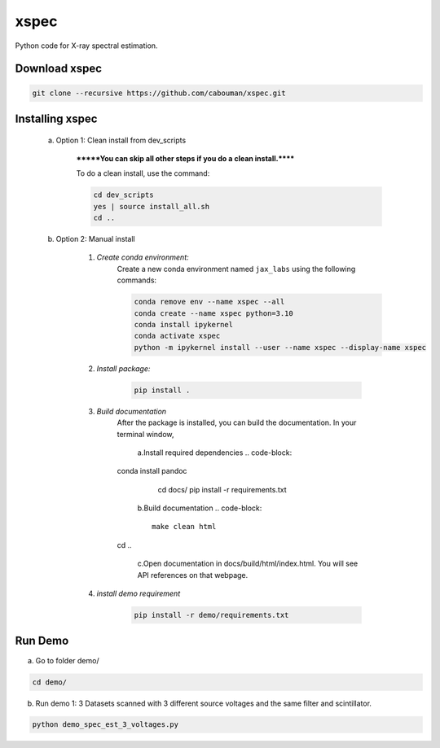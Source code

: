 xspec
=====

Python code for X-ray spectral estimation.

Download xspec
--------------

.. code-block::

	git clone --recursive https://github.com/cabouman/xspec.git


Installing xspec
----------------
    a. Option 1: Clean install from dev_scripts

        *******You can skip all other steps if you do a clean install.******

        To do a clean install, use the command:

        .. code-block::

            cd dev_scripts
            yes | source install_all.sh
            cd ..

    b. Option 2: Manual install

        1. *Create conda environment:*
            Create a new conda environment named ``jax_labs`` using the following commands:

            .. code-block::

				conda remove env --name xspec --all
				conda create --name xspec python=3.10
				conda install ipykernel
				conda activate xspec
				python -m ipykernel install --user --name xspec --display-name xspec

        2. *Install package:*

            .. code-block::

                pip install .


	3. *Build documentation*
	    After the package is installed, you can build the documentation.
	    In your terminal window,

		a.Install required dependencies
		.. code-block::
            conda install pandoc
			cd docs/
			pip install -r requirements.txt


		b.Build documentation
		.. code-block::
		
			make clean html
            cd ..

		c.Open documentation in docs/build/html/index.html. You will see API references on that webpage.

	4. *install demo requirement*

            .. code-block::

                pip install -r demo/requirements.txt

Run Demo
--------

a. Go to folder demo/

.. code-block::

	cd demo/



b. Run demo 1: 3 Datasets scanned with 3 different source voltages and the same filter and scintillator.

.. code-block::

    python demo_spec_est_3_voltages.py



